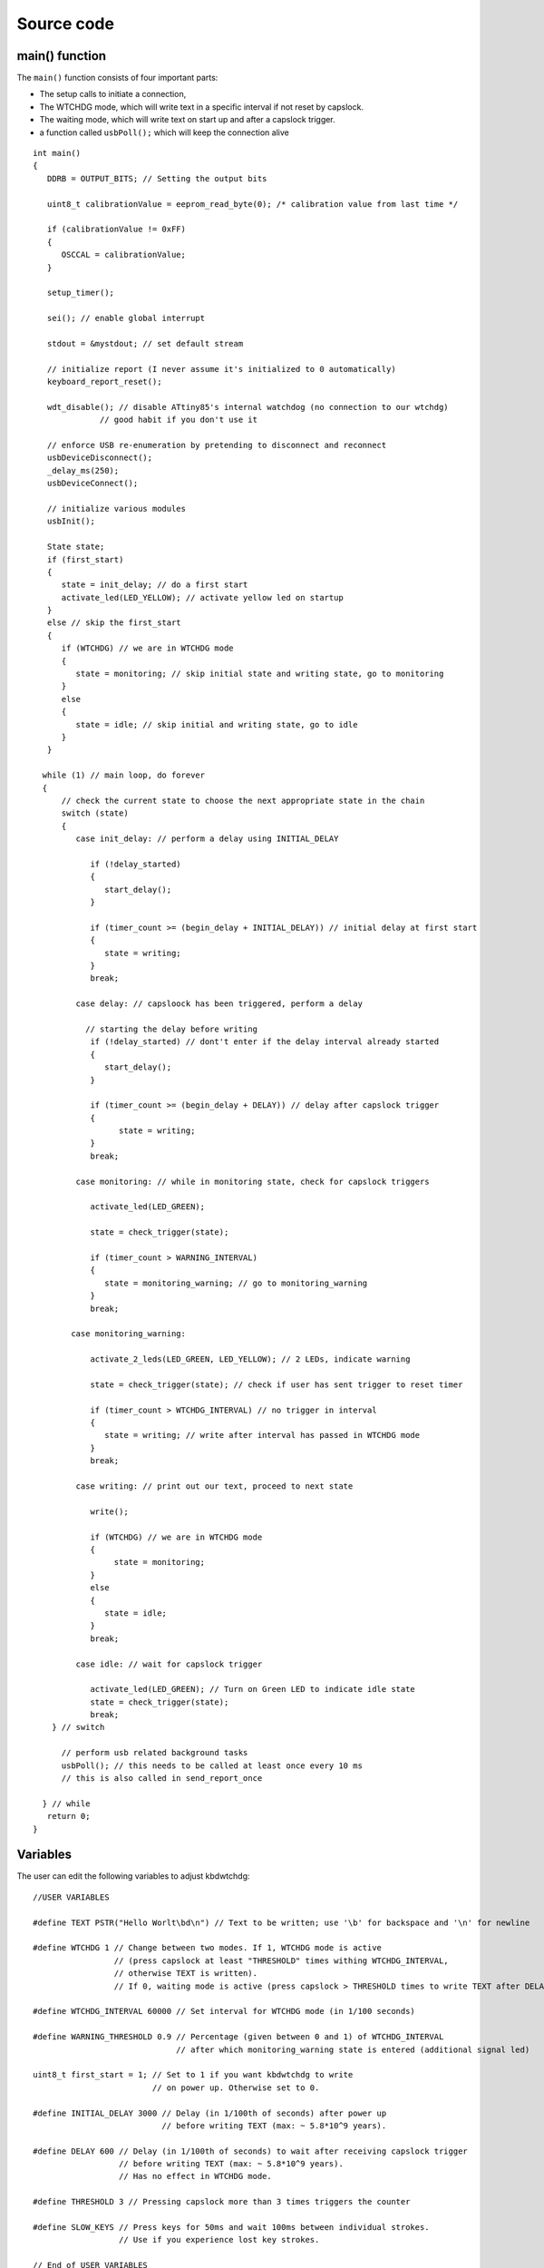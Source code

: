 
.. default-domain:: c
.. highlight:: c


###########
Source code
###########

***************
main() function
***************

The ``main()`` function consists of four important parts:

* The setup calls to initiate a connection,

* The WTCHDG mode, which will write text in a specific interval if not reset by capslock.

* The waiting mode, which will write text on start up and after a capslock trigger.

* a function called ``usbPoll();`` which will keep the connection alive


::

    int main()
    {
       DDRB = OUTPUT_BITS; // Setting the output bits
       
       uint8_t calibrationValue = eeprom_read_byte(0); /* calibration value from last time */
    
       if (calibrationValue != 0xFF)
       {
          OSCCAL = calibrationValue;
       }
    
       setup_timer();
    
       sei(); // enable global interrupt
    
       stdout = &mystdout; // set default stream
    
       // initialize report (I never assume it's initialized to 0 automatically)
       keyboard_report_reset();
    
       wdt_disable(); // disable ATtiny85's internal watchdog (no connection to our wtchdg)
                  // good habit if you don't use it
    
       // enforce USB re-enumeration by pretending to disconnect and reconnect
       usbDeviceDisconnect();
       _delay_ms(250);
       usbDeviceConnect();
    
       // initialize various modules
       usbInit();
    
       State state;
       if (first_start)
       {
          state = init_delay; // do a first start
          activate_led(LED_YELLOW); // activate yellow led on startup
       }
       else // skip the first_start
       {
          if (WTCHDG) // we are in WTCHDG mode
          {
             state = monitoring; // skip initial state and writing state, go to monitoring
          }
          else
          {
             state = idle; // skip initial and writing state, go to idle
          }
       }
    
      while (1) // main loop, do forever
      {
          // check the current state to choose the next appropriate state in the chain
          switch (state)
          {
             case init_delay: // perform a delay using INITIAL_DELAY
    
                if (!delay_started)
                {
                   start_delay();
                }
    
                if (timer_count >= (begin_delay + INITIAL_DELAY)) // initial delay at first start
                {
                   state = writing;
                }
                break;
    
             case delay: // capsloock has been triggered, perform a delay
    
               // starting the delay before writing
                if (!delay_started) // dont't enter if the delay interval already started
                {
                   start_delay();
                }
    
                if (timer_count >= (begin_delay + DELAY)) // delay after capslock trigger
                {
                      state = writing;
                }
                break;
    
             case monitoring: // while in monitoring state, check for capslock triggers
    
                activate_led(LED_GREEN);
    
                state = check_trigger(state);
    
                if (timer_count > WARNING_INTERVAL)
                {
                   state = monitoring_warning; // go to monitoring_warning
                }
                break;
    
            case monitoring_warning:
    
                activate_2_leds(LED_GREEN, LED_YELLOW); // 2 LEDs, indicate warning
    
                state = check_trigger(state); // check if user has sent trigger to reset timer
    
                if (timer_count > WTCHDG_INTERVAL) // no trigger in interval
                {
                   state = writing; // write after interval has passed in WTCHDG mode
                }
                break;
    
             case writing: // print out our text, proceed to next state
    
                write();
    
                if (WTCHDG) // we are in WTCHDG mode
                {
                     state = monitoring;
                }
                else
                {
                   state = idle;
                }
                break;
    
             case idle: // wait for capslock trigger
    
                activate_led(LED_GREEN); // Turn on Green LED to indicate idle state
                state = check_trigger(state);
                break;
        } // switch
    
          // perform usb related background tasks
          usbPoll(); // this needs to be called at least once every 10 ms
          // this is also called in send_report_once
    
      } // while
       return 0;
    }

*********
Variables
*********

The user can edit the following variables to adjust kbdwtchdg:


::

    //USER VARIABLES
    
    #define TEXT PSTR("Hello Worlt\bd\n") // Text to be written; use '\b' for backspace and '\n' for newline
    
    #define WTCHDG 1 // Change between two modes. If 1, WTCHDG mode is active
                     // (press capslock at least "THRESHOLD" times withing WTCHDG_INTERVAL,
                     // otherwise TEXT is written).
                     // If 0, waiting mode is active (press capslock > THRESHOLD times to write TEXT after DELAY).
    
    #define WTCHDG_INTERVAL 60000 // Set interval for WTCHDG mode (in 1/100 seconds)
    
    #define WARNING_THRESHOLD 0.9 // Percentage (given between 0 and 1) of WTCHDG_INTERVAL
                                  // after which monitoring_warning state is entered (additional signal led)
    
    uint8_t first_start = 1; // Set to 1 if you want kbdwtchdg to write
                             // on power up. Otherwise set to 0.
    
    #define INITIAL_DELAY 3000 // Delay (in 1/100th of seconds) after power up
                               // before writing TEXT (max: ~ 5.8*10^9 years).
    
    #define DELAY 600 // Delay (in 1/100th of seconds) to wait after receiving capslock trigger
                      // before writing TEXT (max: ~ 5.8*10^9 years).
                      // Has no effect in WTCHDG mode.
    
    #define THRESHOLD 3 // Pressing capslock more than 3 times triggers the counter
    
    #define SLOW_KEYS // Press keys for 50ms and wait 100ms between individual strokes.
                      // Use if you experience lost key strokes.
                
    // End of USER VARIABLES
    
    // Defining the bits to set LED outputs:
    #define LED_GREEN (1 << PB4)
    #define LED_YELLOW (1 << PB0)
    #define LED_RED (1 << PB3)
    
    #define OUTPUT_BITS (LED_GREEN | LED_YELLOW | LED_RED)
    
    

***********
Timer setup
***********

To perform our delays without using ``_delay_ms`` (which would prevent
our ATtiny85 from talking to the computer).
We use interrupts which are caused by ``timer0`` in CTC mode:


::

    volatile uint64_t timer_count = 0;
    volatile uint64_t wtchdg_blink;
    volatile uint64_t begin_delay;
    volatile uint8_t delay_started = 0;
    
    typedef enum state { init_delay, writing, idle, monitoring, monitoring_warning, delay } State;
    
    void setup_timer()
    {
       TCCR0A |= (1 << WGM01); // Configure timer0 to CTC mode
       TIMSK |= (1 << OCIE0A); // Enable CTC interrupt
       OCR0A = F_CPU/1024 * 0.01 - 1; // Get the value to compare our timer with
       TCCR0B |= (1 << CS02)|(1 << CS00); // 1024 Prescaler
    }

For more information on which bits need to be set, consider looking
at the `Datasheet <http://www.atmel.com/images/atmel-2586-avr-8-bit-microcontroller-attiny25-attiny45-attiny85_datasheet.pdf>`_


The following function called ``start_delay`` initiates the delay after which
text is being written.


::

    void start_delay()
    {
       activate_led(LED_YELLOW); // Turn on Yellow LED to indicate waiting state
    
       begin_delay = timer_count; // remember beginning of delay interval
       delay_started = 1; // delay interval has started
    }




*********
Interrupt
*********

The following function is called every  **1/100 seconds** by ``timer0``,
it will continue counting to its maximum if not reset.


::

    ISR(TIM0_COMPA_vect)
    {
      timer_count++; // counting up until reset
      wtchdg_blink++; // counting up until reset
    }

****************
Capslock counter
****************

When an output report is received (in our case the LED status of capslock is the only possible output report)
the ``blink_count`` of capslock is being raised.


::

    usbMsgLen_t usbFunctionWrite(uint8_t * data, uchar len)
    {
       if (data[0] != LED_state)
       {
          // increment count when LED has toggled
          blink_count = blink_count < 10 ? blink_count + 1 : blink_count;
       }
    
       LED_state = data[0];
    
       return 1; // 1 byte read
    }


***************************
Activating/toggling  an LED
***************************

We are turning off all LEDs by doing a bitwise ``&`` between the current ``PORTB`` register and
the negation of turning on the three LEDs. Afterwards one or two specific LEDs are turned on by a bitwise ``|``:


::

    void activate_led(uint8_t led)
    {
       // turn all LEDs off
       PORTB &= ~(LED_YELLOW | LED_RED | LED_GREEN);
    
       // turn on specific LED
       PORTB |= (led);
    
    }
    
    void activate_2_leds(uint8_t led1, uint8_t led2)
    {
      // turn all LEDs off
      PORTB &= ~(LED_YELLOW | LED_RED | LED_GREEN);
    
      // turn on 2 LEDs
      PORTB |= ((led1) | (led2));
    }

*****************
Writing Procedure
*****************

The writing prodecure consists of turning the RED LED on (to indicate writing) and writing the defined text.

Afterwards ``timer_count``and ``blink_count`` are reset, ``delay startet`` and
``first_start`` are set to false (0).

* ``timer_count`` is set to 0 so the timer restarts
* ``blink_count`` needs to be reset to 0 so we can start counting again
* ``delay_started`` is set to false (0) because the delay already finished
* ``first_start`` needs to be set to false (0), as the initial delay/first start has already finished


::

    void write()
    {
      activate_led(LED_RED); // Turn red LED on to represent writing state
    
      printf_P(TEXT); // Printing our TEXT
    
      reset_timer();
      first_start = 0; // no first start anymore
      delay_started = 0; // reset delay interval
    }

****************
Delay Keystrokes
****************

To set a delay between the key presses, the following function will
call a delay of 5ms and then ``usbPoll();``. This sequence is being
repeated until the defined delay is reached.


::

    void wait(uint64_t ms)
    {
       const uint8_t milliseconds = 5;
       uint64_t loop_count = ms / milliseconds; // get the amount of loops necessary
       uint64_t i;
    
       // a delay bigger than 10ms would kill the connection, so we split
       // the delay up into little delays that do not harm our connection
       for (i = 0; i <= loop_count; i++)
       {
          _delay_ms(milliseconds);
          usbPoll();
       }
    }

****************
ASCII to Keycode
****************

To get appropriate keycodes we can send to the computer, each ASCII character needs to be converted
to its corresponding keycode:


::

    // translates ASCII to appropriate keyboard report, taking into consideration the status of caps lock
    void ASCII_to_keycode(uint8_t ascii)
    {
       keyboard_report.keycode[0] = 0x00;
       keyboard_report.modifier = 0x00;
    
       // see scancode.doc appendix C
    
       if (ascii >= 'A' && ascii <= 'Z')
       {
          keyboard_report.keycode[0] = 4 + ascii - 'A'; // set letter
          if (bit_is_set(LED_state, 1)) // if caps is on
          {
             keyboard_report.modifier = 0x00; // no shift
          }
          else
          {
             keyboard_report.modifier = _BV(1); // hold shift // hold shift
          }
       }
       else if (ascii >= 'a' && ascii <= 'z')
       {
          keyboard_report.keycode[0] = 4 + ascii - 'a'; // set letter
          if (bit_is_set(LED_state, 1)) // if caps is on
          {
             keyboard_report.modifier = _BV(1); // hold shift // hold shift
          }
          else
          {
             keyboard_report.modifier = 0x00; // no shift
          }
       }
       else if (ascii >= '0' && ascii <= '9')
       {
          keyboard_report.modifier = 0x00;
          if (ascii == '0')
          {
             keyboard_report.keycode[0] = 0x27;
          }
          else
          {
             keyboard_report.keycode[0] = 30 + ascii - '1';
          }
       }
       else
       {
          switch (ascii) // convert ascii to keycode according to documentation
          {
             case '!':
             keyboard_report.modifier = _BV(1); // hold shift
             keyboard_report.keycode[0] = 29 + 1;
             break;
             case '@':
             keyboard_report.modifier = _BV(1); // hold shift
             keyboard_report.keycode[0] = 29 + 2;
             break;
             case '#':
             keyboard_report.modifier = _BV(1); // hold shift
             keyboard_report.keycode[0] = 29 + 3;
             break;
             case '$':
             keyboard_report.modifier = _BV(1); // hold shift
             keyboard_report.keycode[0] = 29 + 4;
             break;
             case '%':
             keyboard_report.modifier = _BV(1); // hold shift
             keyboard_report.keycode[0] = 29 + 5;
             break;
             case '^':
             keyboard_report.modifier = _BV(1); // hold shift
             keyboard_report.keycode[0] = 29 + 6;
             break;
             case '&':
             keyboard_report.modifier = _BV(1); // hold shift
             keyboard_report.keycode[0] = 29 + 7;
             break;
             case '*':
             keyboard_report.modifier = _BV(1); // hold shift
             keyboard_report.keycode[0] = 29 + 8;
             break;
             case '(':
             keyboard_report.modifier = _BV(1); // hold shift
             keyboard_report.keycode[0] = 29 + 9;
             break;
             case ')':
             keyboard_report.modifier = _BV(1); // hold shift
             keyboard_report.keycode[0] = 0x27;
             break;
             case '~':
             keyboard_report.modifier = _BV(1); // hold shift
             // fall through
             case '`':
             keyboard_report.keycode[0] = 0x35;
             break;
             case '_':
             keyboard_report.modifier = _BV(1); // hold shift
             // fall through
             case '-':
             keyboard_report.keycode[0] = 0x2D;
             break;
             case '+':
             keyboard_report.modifier = _BV(1); // hold shift
             // fall through
             case '=':
             keyboard_report.keycode[0] = 0x2E;
             break;
             case '{':
             keyboard_report.modifier = _BV(1); // hold shift
             // fall through
             case '[':
             keyboard_report.keycode[0] = 0x2F;
             break;
             case '}':
             keyboard_report.modifier = _BV(1); // hold shift
             // fall through
             case ']':
             keyboard_report.keycode[0] = 0x30;
             break;
             case '|':
             keyboard_report.modifier = _BV(1); // hold shift
             // fall through
             case '\\':
             keyboard_report.keycode[0] = 0x31;
             break;
             case ':':
             keyboard_report.modifier = _BV(1); // hold shift
             // fall through
             case ';':
             keyboard_report.keycode[0] = 0x33;
             break;
             case '"':
             keyboard_report.modifier = _BV(1); // hold shift
             // fall through
             case '\'':
             keyboard_report.keycode[0] = 0x34;
             break;
             case '<':
             keyboard_report.modifier = _BV(1); // hold shift
             // fall through
             case ',':
             keyboard_report.keycode[0] = 0x36;
             break;
             case '>':
             keyboard_report.modifier = _BV(1); // hold shift
             // fall through
             case '.':
             keyboard_report.keycode[0] = 0x37;
             break;
             case '?':
             keyboard_report.modifier = _BV(1); // hold shift
             // fall through
             case '/':
             keyboard_report.keycode[0] = 0x38;
             break;
             case ' ':
             keyboard_report.keycode[0] = 0x2C;
             break;
             case '\t':
             keyboard_report.keycode[0] = 0x2B; // tab
             break;
             case '\n':
             keyboard_report.keycode[0] = 0x28; // enter
             break;
             case '\b':
             keyboard_report.keycode[0] = 0x2A; // backspace
          }
       }
    }

*********************
HID Report Descriptor
*********************

The ATtiny85 Microcontroller needs some definitions to be recognized as a HID (Human Interface Device), or
keyboard. Those definitions are stored inside the ``usbHidReportDescriptor``. The descriptor defines
which kind of device your ATtiny85 pretends to be and which keys are available. It gives the user
the ability to define many different aspects of a HID. More information
on HIDs: `USB.org <http://www.usb.org/developers/hidpage/>`_


::

    // USB HID report descriptor for boot protocol keyboard
    // see HID1_11.pdf appendix B section 1
    // USB_CFG_HID_REPORT_DESCRIPTOR_LENGTH is defined in usbconfig
    PROGMEM char usbHidReportDescriptor[USB_CFG_HID_REPORT_DESCRIPTOR_LENGTH] = {
       0x05, 0x01,                    // USAGE_PAGE (Generic Desktop)
       0x09, 0x06,                    // USAGE (Keyboard)
       0xa1, 0x01,                    // COLLECTION (Application)
       0x75, 0x01,                    //   REPORT_SIZE (1)
       0x95, 0x08,                    //   REPORT_COUNT (8)
       0x05, 0x07,                    //   USAGE_PAGE (Keyboard)(Key Codes)
       0x19, 0xe0,                    //   USAGE_MINIMUM (Keyboard LeftControl)(224)
       0x29, 0xe7,                    //   USAGE_MAXIMUM (Keyboard Right GUI)(231)
       0x15, 0x00,                    //   LOGICAL_MINIMUM (0)
       0x25, 0x01,                    //   LOGICAL_MAXIMUM (1)
       0x81, 0x02,                    //   INPUT (Data,Var,Abs) ; Modifier byte
       0x95, 0x01,                    //   REPORT_COUNT (1)
       0x75, 0x08,                    //   REPORT_SIZE (8)
       0x81, 0x03,                    //   INPUT (Cnst,Var,Abs) ; Reserved byte
       0x95, 0x05,                    //   REPORT_COUNT (5)
       0x75, 0x01,                    //   REPORT_SIZE (1)
       0x05, 0x08,                    //   USAGE_PAGE (LEDs)
       0x19, 0x01,                    //   USAGE_MINIMUM (Num Lock)
       0x29, 0x05,                    //   USAGE_MAXIMUM (Kana)
       0x91, 0x02,                    //   OUTPUT (Data,Var,Abs) ; LED report
       0x95, 0x01,                    //   REPORT_COUNT (1)
       0x75, 0x03,                    //   REPORT_SIZE (3)
       0x91, 0x03,                    //   OUTPUT (Cnst,Var,Abs) ; LED report padding
       0x95, 0x06,                    //   REPORT_COUNT (6)
       0x75, 0x08,                    //   REPORT_SIZE (8)
       0x15, 0x00,                    //   LOGICAL_MINIMUM (0)
       0x25, 0x65,                    //   LOGICAL_MAXIMUM (101)
       0x05, 0x07,                    //   USAGE_PAGE (Keyboard)(Key Codes)
       0x19, 0x00,                    //   USAGE_MINIMUM (Reserved (no event indicated))(0)
       0x29, 0x65,                    //   USAGE_MAXIMUM (Keyboard Application)(101)
       0x81, 0x00,                    //   INPUT (Data,Ary,Abs)
       0xc0                           // END_COLLECTION
    };
    
    // data structure for boot protocol keyboard report
    // see HID1_11.pdf appendix B section 1
    typedef struct {
       uint8_t modifier;
       uint8_t reserved;
       uint8_t keycode[6];
    } keyboard_report_t;
    
    // global variables
    
    static keyboard_report_t keyboard_report;
    #define keyboard_report_reset() keyboard_report.modifier=0;keyboard_report.reserved=0;keyboard_report.keycode[0]=0;keyboard_report.keycode[1]=0;keyboard_report.keycode[2]=0;keyboard_report.keycode[3]=0;keyboard_report.keycode[4]=0;keyboard_report.keycode[5]=0;
    static uint8_t idle_rate = 500 / 4; // see HID1_11.pdf sect 7.2.4
    static uint8_t protocol_version = 0; // see HID1_11.pdf sect 7.2.6
    static uint8_t LED_state = 0; // see HID1_11.pdf appendix B section 1
    static uint8_t blink_count = 0; // keep track of how many times caps lock have toggled

******************
USB Setup Function
******************

The following function is called to receive reports and process them.


::

    // see http://vusb.wikidot.com/driver-api
    // constants are found in usbdrv.h
    usbMsgLen_t usbFunctionSetup(uint8_t data[8])
    {
       // see HID1_11.pdf sect 7.2 and http://vusb.wikidot.com/driver-api
       usbRequest_t *rq = (void *)data;
    
       if ((rq->bmRequestType & USBRQ_TYPE_MASK) != USBRQ_TYPE_CLASS)
       return 0; // ignore request if it's not a class specific request
    
       // see HID1_11.pdf sect 7.2
       switch (rq->bRequest)
       {
          case USBRQ_HID_GET_IDLE:
          usbMsgPtr = &idle_rate; // send data starting from this byte
          return 1; // send 1 byte
          case USBRQ_HID_SET_IDLE:
          idle_rate = rq->wValue.bytes[1]; // read in idle rate
          return 0; // send nothing
          case USBRQ_HID_GET_PROTOCOL:
          usbMsgPtr = &protocol_version; // send data starting from this byte
          return 1; // send 1 byte
          case USBRQ_HID_SET_PROTOCOL:
          protocol_version = rq->wValue.bytes[1];
          return 0; // send nothing
          case USBRQ_HID_GET_REPORT:
          usbMsgPtr = &keyboard_report; // send the report data
          return sizeof(keyboard_report);
          case USBRQ_HID_SET_REPORT:
          if (rq->wLength.word == 1) // check data is available
          {
             // 1 byte, we don't check report type (it can only be output or feature)
             // we never implemented "feature" reports so it can't be feature
             // so assume "output" reports
             // this means set LED status
             // since it's the only one in the descriptor
             return USB_NO_MSG; // send nothing but call usbFunctionWrite
          }
          else // no data or do not understand data, ignore
          {
             return 0; // send nothing
          }
          default: // do not understand data, ignore
          return 0; // send nothing
       }
    }

**********************
Oscillator Calibration
**********************

Calibrating Attiny85's integrated Oscillator to 8.25 MHz:


::

    // section copied from EasyLogger
    /* Calibrate the RC oscillator to 8.25 MHz. The core clock of 16.5 MHz is
     * derived from the 66 MHz peripheral clock by dividing. Our timing reference
     * is the Start Of Frame signal (a single SE0 bit) available immediately after
     * a USB RESET. We first do a binary search for the OSCCAL value and then
     * optimize this value with a neighboorhod search.
     * This algorithm may also be used to calibrate the RC oscillator directly to
     * 12 MHz (no PLL involved, can therefore be used on almost ALL AVRs), but this
     * is wide outside the spec for the OSCCAL value and the required precision for
     * the 12 MHz clock! Use the RC oscillator calibrated to 12 MHz for
     * experimental purposes only!
     */
    static void calibrateOscillator(void)
    {
       uchar       step = 128;
       uchar       trialValue = 0, optimumValue;
       int         x, optimumDev, targetValue = (unsigned)(1499 * (double)F_CPU / 10.5e6 + 0.5);
    
        /* do a binary search: */
        do{
            OSCCAL = trialValue + step;
            x = usbMeasureFrameLength();    /* proportional to current real frequency */
            if(x < targetValue)             /* frequency still too low */
                trialValue += step;
            step >>= 1;
        }while(step > 0);
        /* We have a precision of +/- 1 for optimum OSCCAL here */
        /* now do a neighborhood search for optimum value */
        optimumValue = trialValue;
        optimumDev = x; /* this is certainly far away from optimum */
        for(OSCCAL = trialValue - 1; OSCCAL <= trialValue + 1; OSCCAL++){
            x = usbMeasureFrameLength() - targetValue;
            if(x < 0)
                x = -x;
            if(x < optimumDev){
                optimumDev = x;
                optimumValue = OSCCAL;
            }
        }
        OSCCAL = optimumValue;
    }
    /*
    Note: This calibration algorithm may try OSCCAL values of up to 192 even if
    the optimum value is far below 192. It may therefore exceed the allowed clock
    frequency of the CPU in low voltage designs!
    You may replace this search algorithm with any other algorithm you like if
    you have additional constraints such as a maximum CPU clock.
    For version 5.x RC oscillators (those with a split range of 2x128 steps, e.g.
    ATTiny25, ATTiny45, ATTiny85), it may be useful to search for the optimum in
    both regions.
    */
    
    void usbEventResetReady(void)
    {
       calibrateOscillator();
       eeprom_update_byte(0, OSCCAL);   /* store the calibrated value in EEPROM */
    }
    

****************
Background tasks
****************

Performing obligatory background tasks:


::

    void send_report_once()
    {
       // perform usb background tasks until the report can be sent, then send it
       while (1)
       {
          usbPoll(); // this needs to be called at least once every 10 ms
    
    
          if (usbInterruptIsReady())
          {
             usbSetInterrupt(&keyboard_report, sizeof(keyboard_report)); // send
    
             break;
    
             // see http://vusb.wikidot.com/driver-api
          }
       }
    }
    
    // stdio's stream will use this funct to type out characters in a string
    void type_out_char(uint8_t ascii, FILE *stream)
    {
       ASCII_to_keycode(ascii);
       send_report_once();
    
    #ifdef SLOW_KEYS
       wait(50); // keep 'press' event for 50ms
    #endif
       
       keyboard_report_reset(); // release keys
       send_report_once();
    
    #ifdef SLOW_KEYS
       wait(100); // wait 100ms until next key press
    #endif
    }
    
    static FILE mystdout = FDEV_SETUP_STREAM(type_out_char, NULL, _FDEV_SETUP_WRITE); // setup writing stream
    

***********
Definitions
***********

The following libraries need to be included:

::

    #include <avr/io.h>
    #include <avr/interrupt.h>
    #include <avr/wdt.h>
    #include <avr/pgmspace.h>
    #include <avr/eeprom.h>
    #include <stdio.h>
    
    #include "usbdrv/usbdrv.h"
    #include "usbdrv/usbconfig.h"
    
    #define F_CPU 16500000L //Defining a CPU Frequency of 16.5 MHz
    #include <util/delay.h>

*********
Copyright
*********


::

    /*
     This program is free software: you can redistribute it and/or modify
     it under the terms of the GNU General Public License as published by
     the Free Software Foundation, either version 3 of the License, or
     (at your option) any later version.
    
     This program is distributed in the hope that it will be useful,
     but WITHOUT ANY WARRANTY; without even the implied warranty of
     MERCHANTABILITY or FITNESS FOR A PARTICULAR PURPOSE.  See the
     GNU General Public License for more details.
    
     You should have received a copy of the GNU General Public License
     along with this program.  If not, see <http://www.gnu.org/licenses/>.
    
    Copyright by Frank Zhao (http://www.frank-zhao.com), Philipp Rathmanner (https://github.com/Yarmek) and Christian Eitner (https://github.com/7enderhead)
     */
    
    //The code of this project is based on Frank Zhao's USB business card(http://www.instructables.com/id/USB-PCB-Business-Card/)
    //and built based on Dovydas R.'s circuit diagram for "usb_pass_input_with_buttons"(https://github.com/Dovydas-R/usb_pass_input_with_buttons).
    

